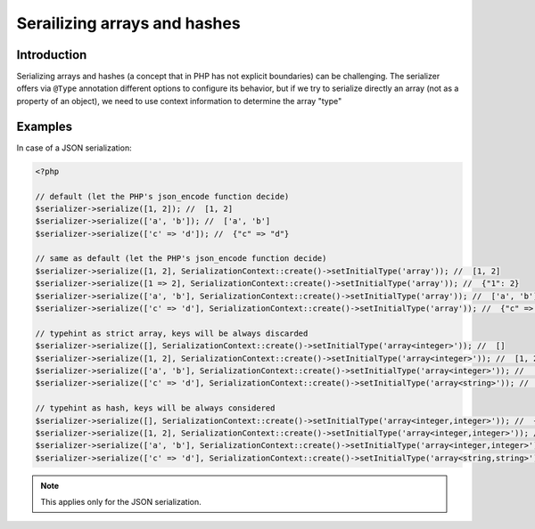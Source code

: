 Serailizing arrays and hashes
=============================

Introduction
------------
Serializing arrays and hashes (a concept that in PHP has not explicit boundaries)
can be challenging. The serializer offers via ``@Type`` annotation different options
to configure its behavior, but if we try to serialize directly an array
(not as a property of an object), we need to use context information to determine the
array "type"

Examples
--------

In case of a JSON serialization:

.. code-block :: php

    <?php

    // default (let the PHP's json_encode function decide)
    $serializer->serialize([1, 2]); //  [1, 2]
    $serializer->serialize(['a', 'b']); //  ['a', 'b']
    $serializer->serialize(['c' => 'd']); //  {"c" => "d"}

    // same as default (let the PHP's json_encode function decide)
    $serializer->serialize([1, 2], SerializationContext::create()->setInitialType('array')); //  [1, 2]
    $serializer->serialize([1 => 2], SerializationContext::create()->setInitialType('array')); //  {"1": 2}
    $serializer->serialize(['a', 'b'], SerializationContext::create()->setInitialType('array')); //  ['a', 'b']
    $serializer->serialize(['c' => 'd'], SerializationContext::create()->setInitialType('array')); //  {"c" => "d"}

    // typehint as strict array, keys will be always discarded
    $serializer->serialize([], SerializationContext::create()->setInitialType('array<integer>')); //  []
    $serializer->serialize([1, 2], SerializationContext::create()->setInitialType('array<integer>')); //  [1, 2]
    $serializer->serialize(['a', 'b'], SerializationContext::create()->setInitialType('array<integer>')); //  ['a', 'b']
    $serializer->serialize(['c' => 'd'], SerializationContext::create()->setInitialType('array<string>')); //  ["d"]

    // typehint as hash, keys will be always considered
    $serializer->serialize([], SerializationContext::create()->setInitialType('array<integer,integer>')); //  {}
    $serializer->serialize([1, 2], SerializationContext::create()->setInitialType('array<integer,integer>')); //  {"0" : 1, "1" : 2}
    $serializer->serialize(['a', 'b'], SerializationContext::create()->setInitialType('array<integer,integer>')); //  {"0" : "a", "1" : "b"}
    $serializer->serialize(['c' => 'd'], SerializationContext::create()->setInitialType('array<string,string>')); //  {"d" : "d"}


.. note ::

    This applies only for the JSON serialization.
